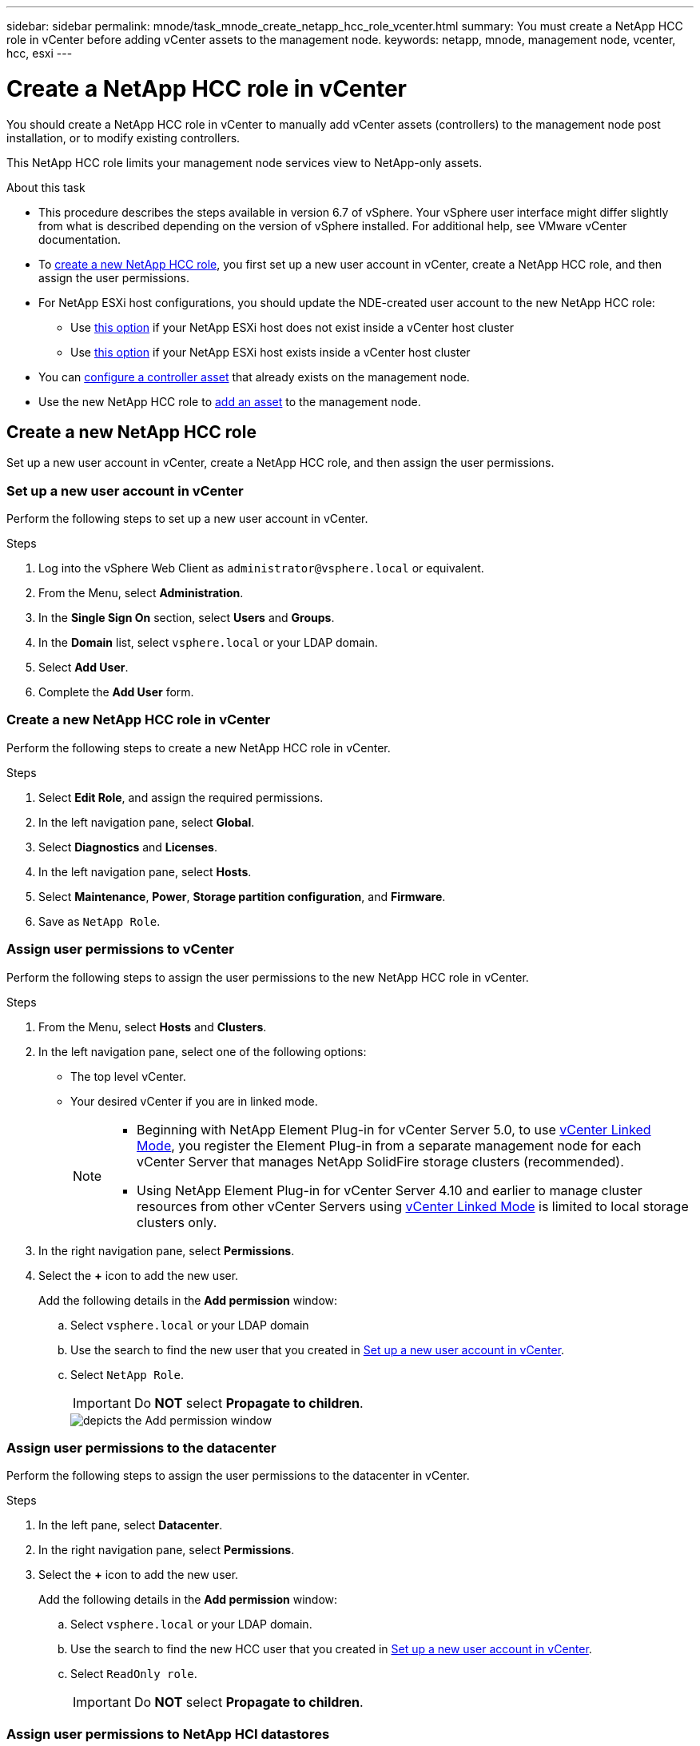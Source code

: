 ---
sidebar: sidebar
permalink: mnode/task_mnode_create_netapp_hcc_role_vcenter.html
summary: You must create a NetApp HCC role in vCenter before adding vCenter assets to the management node.
keywords: netapp, mnode, management node, vcenter, hcc, esxi
---

= Create a NetApp HCC role in vCenter
:hardbreaks:
:nofooter:
:icons: font
:linkattrs:
:imagesdir: ../media/

[.lead]
You should create a NetApp HCC role in vCenter to manually add vCenter assets (controllers) to the management node post installation, or to modify existing controllers.

This NetApp HCC role limits your management node services view to NetApp-only assets.

.About this task

* This procedure describes the steps available in version 6.7 of vSphere. Your vSphere user interface might differ slightly from what is described depending on the version of vSphere installed. For additional help, see VMware vCenter documentation.
* To link:task_mnode_create_netapp_hcc_role_vcenter.html#create-a-new-netapp-hcc-role[create a new NetApp HCC role], you first set up a new user account in vCenter, create a NetApp HCC role, and then assign the user permissions.
* For NetApp ESXi host configurations, you should update the NDE-created user account to the new NetApp HCC role:
** Use link:task_mnode_create_netapp_hcc_role_vcenter.html#netapp-esxi-host-does-not-exist-in-a-vcenter-host-cluster[this option] if your NetApp ESXi host does not exist inside a vCenter host cluster
** Use link:task_mnode_create_netapp_hcc_role_vcenter.html#netapp-esxi-host-exists-in-a-vcenter-host-cluster[this option] if your NetApp ESXi host exists inside a vCenter host cluster
* You can link:task_mnode_create_netapp_hcc_role_vcenter.html#controller-asset-already-exists-on-the-management-node[configure a controller asset] that already exists on the management node.
* Use the new NetApp HCC role to  link:task_mnode_create_netapp_hcc_role_vcenter.html#add-an-asset-to-the-management-node[add an asset] to the management node.

== Create a new NetApp HCC role
Set up a new user account in vCenter, create a NetApp HCC role, and then assign the user permissions.

=== Set up a new user account in vCenter
Perform the following steps to set up a new user account in vCenter.

.Steps
.	Log into the vSphere Web Client as `\administrator@vsphere.local` or equivalent.
.	From the Menu, select *Administration*.
.	In the *Single Sign On* section, select *Users* and *Groups*.
.	In the *Domain* list, select `vsphere.local` or your LDAP domain.
.	Select *Add User*.
.	Complete the *Add User* form.

=== Create a new NetApp HCC role in vCenter
Perform the following steps to create a new NetApp HCC role in vCenter.

.Steps
. Select *Edit Role*, and assign the required permissions.
. In the left navigation pane, select *Global*.
. Select *Diagnostics* and *Licenses*.
. In the left navigation pane, select *Hosts*.
. Select  *Maintenance*, *Power*, *Storage partition configuration*, and *Firmware*.
. Save as `NetApp Role`.

=== Assign user permissions to vCenter
Perform the following steps to assign the user permissions to the new NetApp HCC role in vCenter.

.Steps
.	From the Menu, select *Hosts* and *Clusters*.
.	In the left navigation pane, select one of the following options:
* The top level vCenter.
* Your desired vCenter if you are in linked mode.
+
[NOTE]
====
* Beginning with NetApp Element Plug-in for vCenter Server 5.0, to use https://docs.netapp.com/us-en/vcp/vcp_concept_linkedmode.html[vCenter Linked Mode^], you register the Element Plug-in from a separate management node for each vCenter Server that manages NetApp SolidFire storage clusters (recommended).
* Using NetApp Element Plug-in for vCenter Server 4.10 and earlier to manage cluster resources from other vCenter Servers using https://docs.netapp.com/us-en/vcp/vcp_concept_linkedmode.html[vCenter Linked Mode^] is limited to local storage clusters only.
====

.	In the right navigation pane, select *Permissions*.
.	Select the *+* icon to add the new user.
+
Add the following details in the *Add permission* window:

..	Select `vsphere.local` or your LDAP domain
..	Use the search to find the new user that you created in <<Set up a new user account in vCenter>>.
..	Select `NetApp Role`.
+
IMPORTANT: Do *NOT* select  *Propagate to children*.
+
image::mnode_new_HCC_role_vcenter.PNG[depicts the Add permission window]

=== Assign user permissions to the datacenter
Perform the following steps to assign the user permissions to the datacenter in vCenter.

.Steps
. In the left pane, select *Datacenter*.
. In the right navigation pane, select *Permissions*.
. Select the *+* icon to add the new user.
+
Add the following details in the *Add permission* window:

.. Select `vsphere.local` or your LDAP domain.
.. Use the search to find the new HCC user that you created in <<Set up a new user account in vCenter>>.
.. Select `ReadOnly role`.
+
IMPORTANT: Do *NOT* select *Propagate to children*.

=== Assign user permissions to NetApp HCI datastores
Perform the following steps to assign the user permissions to the NetApp HCI datastores in vCenter.

.Steps
. In the left pane, select *Datacenter*.
. Create a new storage folder. Right-click on *Datacenter* and select *Create storage folder*.
. Transfer all the NetApp HCI datastores from the storage cluster and local to the compute node to the new storage folder.
. Select the new storage folder.
. In the right navigation pane, select *Permissions*.
. Select the *+* icon to add the new user.
+
Add the following details in the *Add permission* window:

.. Select `vsphere.local` or your LDAP domain.
.. Use the search to find the new HCC user that you created in <<Set up a new user account in vCenter>>.
.. Select `Administrator role`
.. Select *Propagate to children*.

=== Assign user permissions to a NetApp host cluster
Perform the following steps to assign the user permissions to a NetApp host cluster in vCenter.

.Steps
. In the left navigation pane, select the NetApp host cluster.
. In the right navigation pane, select *Permissions*.
. Select the *+* icon to add the new user.
+
Add the following details in the *Add permission* window:

.. Select `vsphere.local` or your LDAP domain.
.. Use the search to find the new HCC user that you created in <<Set up a new user account in vCenter>>.
.. Select `NetApp Role` or `Administrator`.
.. Select *Propagate to children*.


== NetApp ESXi host configurations
For NetApp ESXi host configurations, you should update the NDE-created user account to the new NetApp HCC role.

=== NetApp ESXi host does not exist in a vCenter host cluster
If the NetApp ESXi host does not exist inside a vCenter host cluster, you can use the following procedure to assign the NetApp HCC role and user permissions in vCenter.

.Steps

. From the Menu, select *Hosts* and *Clusters*.
. In the left navigation pane, select the NetApp ESXi host.
. In the right navigation pane, select *Permissions*.
. Select the *+* icon to add the new user.
+
Add the following details in the *Add permission* window:

.. Select `vsphere.local` or your LDAP domain.
.. Use the search to find the new user that you created in <<Set up a new user account in vCenter>>.
.. Select `NetApp Role` or `Administrator`.
. Select *Propagate to children*.

=== NetApp ESXi host exists in a vCenter host cluster
If a NetApp ESXi host exists inside a vCenter host cluster with other vendor ESXi hosts, you can use the following procedure to assign the NetApp HCC role and user permissions in vCenter.

. From the Menu, select *Hosts* and *Clusters*.
. In the left navigation pane, expand the desired host cluster.
. In the right navigation pane, select *Permissions*.
. Select the *+* icon to add the new user.
+
Add the following details in the *Add permission* window:

.. Select `vsphere.local` or your LDAP domain.
.. Use the search to find the new user that you created in <<Set up a new user account in vCenter>>.
.. Select `NetApp Role`.
+
IMPORTANT: Do *NOT* select *Propagate to children*.

. In the left navigation pane, select a NetApp ESXi host.
. In the right navigation pane, select *Permissions*.
. Select the *+* icon to add the new user.
+
Add the following details in the *Add permission* window:

.. Select `vsphere.local` or your LDAP domain.
.. Use the search to find the new user that you created in <<Set up a new user account in vCenter>>.
.. Select `NetApp Role` or `Administrator`.
.. Select *Propagate to children*.
. Repeat for remaining NetApp ESXi hosts in the host cluster.

== Controller asset already exists on the management node
If a controller asset already exists on the management node, perform the following steps to configure the controller by using `PUT /assets /{asset_id} /controllers /{controller_id}`.

.Steps
. Access the mnode service API UI on the management node:
+
`https://<ManagementNodeIP>/mnode`
. Select *Authorize* and enter the credentials to access the API calls.
. Select `GET /assets` to get the parent ID.
. Select `PUT /assets /{asset_id} /controllers /{controller_id}`.
.. Enter the credentials created in account setup in the request body.

== Add an asset to the management node
If you need to manually add a new asset post installation, use the new HCC user account that you created in <<Set up a new user account in vCenter>>. For more information, see link:task_mnode_add_assets.html[Add a controller asset to the management node].

== Find more information
* https://docs.netapp.com/us-en/vcp/index.html[NetApp Element Plug-in for vCenter Server^]
* https://www.netapp.com/data-storage/solidfire/documentation[SolidFire and Element Resources page^]

